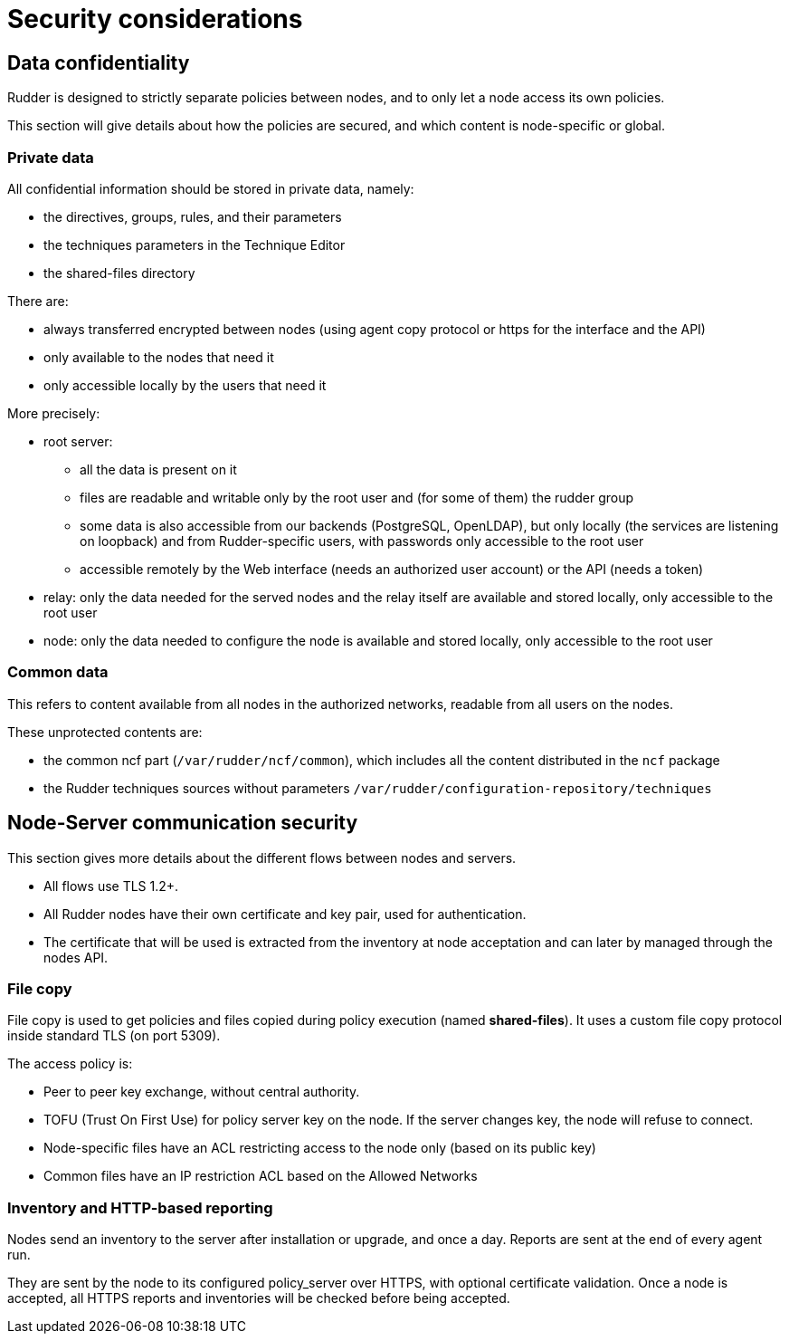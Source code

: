 = Security considerations

== Data confidentiality

Rudder is designed to strictly separate policies between nodes,
and to only let a node access its own policies.

This section will give details about how the policies are secured, and which
content is node-specific or global.

=== Private data

All confidential information should be stored in private data, namely:

* the directives, groups, rules, and their parameters
* the techniques parameters in the Technique Editor
* the shared-files directory

There are:

* always transferred encrypted between nodes (using agent copy protocol or https for the interface and the API)
* only available to the nodes that need it
* only accessible locally by the users that need it

More precisely:

* root server:
** all the data is present on it
** files are readable and writable only by the root user and (for some of them) the rudder group
** some data is also accessible from our backends (PostgreSQL, OpenLDAP), but only locally (the services are listening on loopback) and from Rudder-specific users, with passwords only accessible to the root user
** accessible remotely by the Web interface (needs an authorized user account) or the API (needs a token)
* relay: only the data needed for the served nodes and the relay itself are available and stored locally, only accessible to the root user
* node: only the data needed to configure the node is available and stored locally, only accessible to the root user

=== Common data

This refers to content available from all nodes in the authorized networks, readable from all users
on the nodes.

These unprotected contents are:

* the common ncf part (`/var/rudder/ncf/common`), which includes all the content distributed in the `ncf` package
* the Rudder techniques sources without parameters `/var/rudder/configuration-repository/techniques`

== Node-Server communication security

This section gives more details about the different flows between nodes and servers.

* All flows use TLS 1.2+.
* All Rudder nodes have their own certificate and key pair, used for authentication.
* The certificate that will be used is extracted from the inventory at node acceptation
and can later by managed through the nodes API.

=== File copy

File copy is used to get policies and files copied during policy execution (named *shared-files*).
It uses a custom file copy protocol inside standard TLS (on port 5309).

The access policy is:

* Peer to peer key exchange, without central authority. 
* TOFU (Trust On First Use) for policy server key on the node. If the server changes key, the node will refuse to connect.
* Node-specific files have an ACL restricting access to the node only (based on its public key)
* Common files have an IP restriction ACL based on the Allowed Networks

=== Inventory and HTTP-based reporting

Nodes send an inventory to the server after installation or upgrade, and once a day.
Reports are sent at the end of every agent run.

They are sent by the node to its configured policy_server over HTTPS, with optional certificate validation.
Once a node is accepted, all HTTPS reports and inventories will be checked before being accepted.

